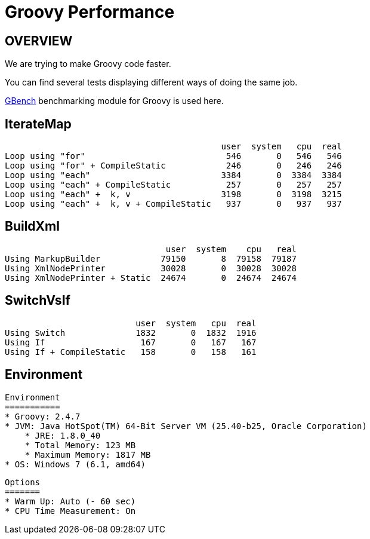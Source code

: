 # Groovy Performance

OVERVIEW
--------

We are trying to make Groovy code faster.

You can find several tests displaying different ways of doing the same job.

https://github.com/gperfutils/gbench[GBench] benchmarking module for Groovy is used here.




IterateMap
----------
                                               user  system   cpu  real
    Loop using "for"                            546       0   546   546
    Loop using "for" + CompileStatic            246       0   246   246
    Loop using "each"                          3384       0  3384  3384
    Loop using "each" + CompileStatic           257       0   257   257
    Loop using "each" +  k, v                  3198       0  3198  3215
    Loop using "each" +  k, v + CompileStatic   937       0   937   937

BuildXml
--------
                                    user  system    cpu   real
    Using MarkupBuilder            79150       8  79158  79187
    Using XmlNodePrinter           30028       0  30028  30028
    Using XmlNodePrinter + Static  24674       0  24674  24674

SwitchVsIf
----------

                              user  system   cpu  real
    Using Switch              1832       0  1832  1916
    Using If                   167       0   167   167
    Using If + CompileStatic   158       0   158   161

Environment
-----------

    Environment
    ===========
    * Groovy: 2.4.7
    * JVM: Java HotSpot(TM) 64-Bit Server VM (25.40-b25, Oracle Corporation)
        * JRE: 1.8.0_40
        * Total Memory: 123 MB
        * Maximum Memory: 1817 MB
    * OS: Windows 7 (6.1, amd64)

    Options
    =======
    * Warm Up: Auto (- 60 sec)
    * CPU Time Measurement: On